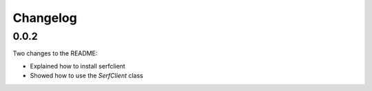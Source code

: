 Changelog
=========

0.0.2
-----

Two changes to the README:

- Explained how to install serfclient
- Showed how to use the `SerfClient` class
